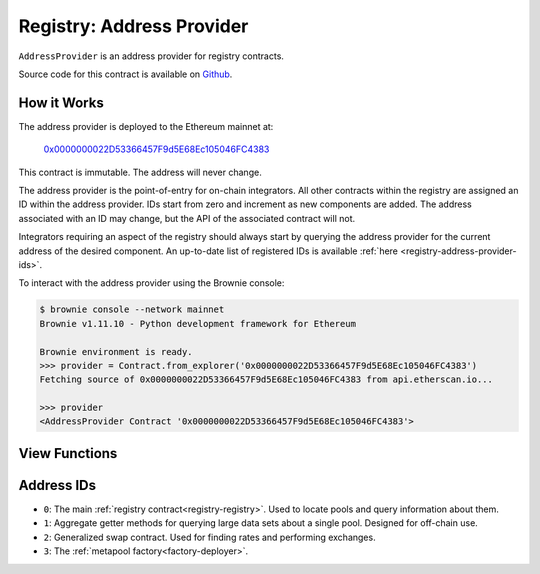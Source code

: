 .. _registry-address-provider:

==========================
Registry: Address Provider
==========================

``AddressProvider`` is an address provider for registry contracts.

Source code for this contract is available on `Github <https://github.com/curvefi/curve-pool-registry/blob/master/contracts/AddressProvider.vy>`_.

How it Works
============

The address provider is deployed to the Ethereum mainnet at:

    `0x0000000022D53366457F9d5E68Ec105046FC4383 <https://etherscan.io/address/0x0000000022d53366457f9d5e68ec105046fc4383>`_

This contract is immutable. The address will never change.

The address provider is the point-of-entry for on-chain integrators. All other contracts within the registry are assigned an ID within the address provider. IDs start from zero and increment as new components are added. The address associated with an ID may change, but the API of the associated contract will not.

Integrators requiring an aspect of the registry should always start by querying the address provider for the current address of the desired component. An up-to-date list of registered IDs is available :ref:`here <registry-address-provider-ids>`.

To interact with the address provider using the Brownie console:

.. code-block:: bash

    $ brownie console --network mainnet
    Brownie v1.11.10 - Python development framework for Ethereum

    Brownie environment is ready.
    >>> provider = Contract.from_explorer('0x0000000022D53366457F9d5E68Ec105046FC4383')
    Fetching source of 0x0000000022D53366457F9d5E68Ec105046FC4383 from api.etherscan.io...

    >>> provider
    <AddressProvider Contract '0x0000000022D53366457F9d5E68Ec105046FC4383'>

View Functions
==============

.. py:function:: AddressProvider.get_registry() -> address: view

    Get the address of the main registry contract.

    This is a more gas-efficient equivalent to calling :func:`get_address(0) <AddressProvider.get_address>`.

    .. code-block:: python

        >>> provider.get_registry()
        '0x90E00ACe148ca3b23Ac1bC8C240C2a7Dd9c2d7f5'

.. py:function:: AddressProvider.get_address(id: uint256) -> address: view

    Fetch the address associated with ``id``.

    .. code-block:: python

        >>> provider.get_address(1)
        '0xe64608E223433E8a03a1DaaeFD8Cb638C14B552C'

.. py:function:: AddressProvider.get_id_info(id: uint256) -> address, bool, uint256, uint256, string: view

    Fetch information about the given ``id``.

    Returns a tuple of the following:

    * ``address``: Address associated to the ID.
    * ``bool``: Is the address at this ID currently set?
    * ``uint256``: Version of the current ID. Each time the address is modified, this number increments.
    * ``uint256``: Epoch timestamp this ID was last modified.
    * ``string``: Human-readable description of the ID.

    .. code-block:: python

        >>> provider.get_id_info(1).dict()
        {
            'addr': "0xe64608E223433E8a03a1DaaeFD8Cb638C14B552C",
            'description': "PoolInfo Getters",
            'is_active': True,
            'last_modified': 1604019085,
            'version': 1
        }

.. py:function:: AddressProvider.max_id() -> uint256: view

    Get the highest ID set within the address provider.

    .. code-block:: python

        >>> provider.max_id()
        1

.. _registry-address-provider-ids:

Address IDs
===========

* ``0``: The main :ref:`registry contract<registry-registry>`. Used to locate pools and query information about them.
* ``1``: Aggregate getter methods for querying large data sets about a single pool. Designed for off-chain use.
* ``2``: Generalized swap contract. Used for finding rates and performing exchanges.
* ``3``: The :ref:`metapool factory<factory-deployer>`.
